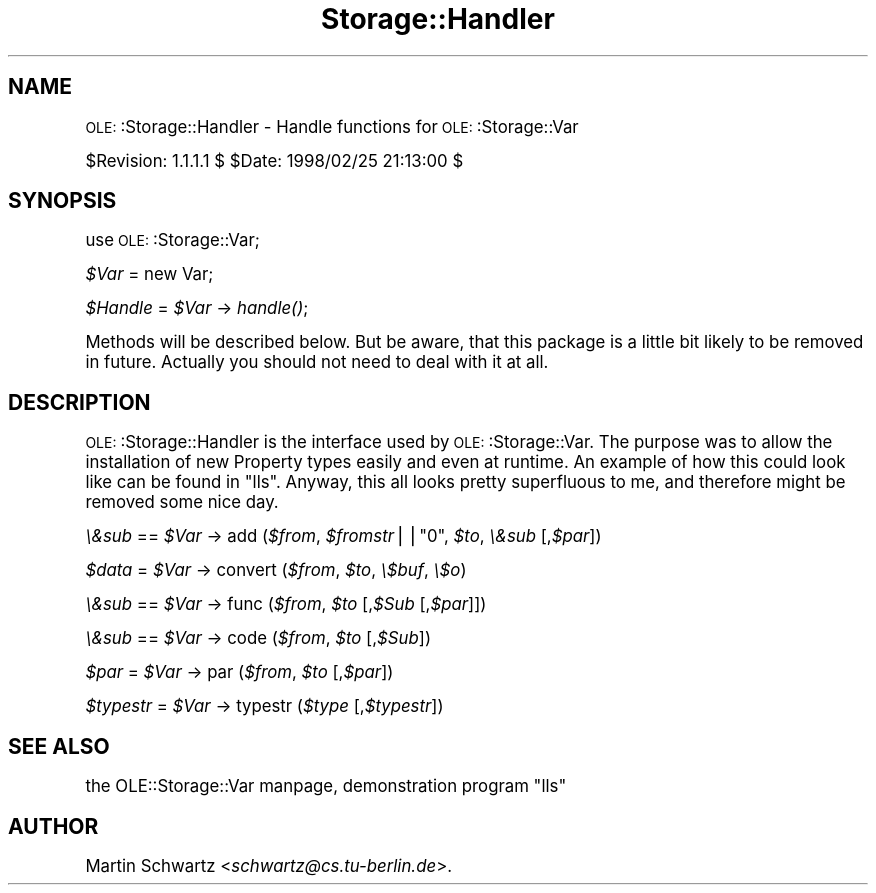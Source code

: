 .\" Automatically generated by Pod::Man version 1.15
.\" Mon Apr 23 12:57:36 2001
.\"
.\" Standard preamble:
.\" ======================================================================
.de Sh \" Subsection heading
.br
.if t .Sp
.ne 5
.PP
\fB\\$1\fR
.PP
..
.de Sp \" Vertical space (when we can't use .PP)
.if t .sp .5v
.if n .sp
..
.de Ip \" List item
.br
.ie \\n(.$>=3 .ne \\$3
.el .ne 3
.IP "\\$1" \\$2
..
.de Vb \" Begin verbatim text
.ft CW
.nf
.ne \\$1
..
.de Ve \" End verbatim text
.ft R

.fi
..
.\" Set up some character translations and predefined strings.  \*(-- will
.\" give an unbreakable dash, \*(PI will give pi, \*(L" will give a left
.\" double quote, and \*(R" will give a right double quote.  | will give a
.\" real vertical bar.  \*(C+ will give a nicer C++.  Capital omega is used
.\" to do unbreakable dashes and therefore won't be available.  \*(C` and
.\" \*(C' expand to `' in nroff, nothing in troff, for use with C<>
.tr \(*W-|\(bv\*(Tr
.ds C+ C\v'-.1v'\h'-1p'\s-2+\h'-1p'+\s0\v'.1v'\h'-1p'
.ie n \{\
.    ds -- \(*W-
.    ds PI pi
.    if (\n(.H=4u)&(1m=24u) .ds -- \(*W\h'-12u'\(*W\h'-12u'-\" diablo 10 pitch
.    if (\n(.H=4u)&(1m=20u) .ds -- \(*W\h'-12u'\(*W\h'-8u'-\"  diablo 12 pitch
.    ds L" ""
.    ds R" ""
.    ds C` ""
.    ds C' ""
'br\}
.el\{\
.    ds -- \|\(em\|
.    ds PI \(*p
.    ds L" ``
.    ds R" ''
'br\}
.\"
.\" If the F register is turned on, we'll generate index entries on stderr
.\" for titles (.TH), headers (.SH), subsections (.Sh), items (.Ip), and
.\" index entries marked with X<> in POD.  Of course, you'll have to process
.\" the output yourself in some meaningful fashion.
.if \nF \{\
.    de IX
.    tm Index:\\$1\t\\n%\t"\\$2"
..
.    nr % 0
.    rr F
.\}
.\"
.\" For nroff, turn off justification.  Always turn off hyphenation; it
.\" makes way too many mistakes in technical documents.
.hy 0
.if n .na
.\"
.\" Accent mark definitions (@(#)ms.acc 1.5 88/02/08 SMI; from UCB 4.2).
.\" Fear.  Run.  Save yourself.  No user-serviceable parts.
.bd B 3
.    \" fudge factors for nroff and troff
.if n \{\
.    ds #H 0
.    ds #V .8m
.    ds #F .3m
.    ds #[ \f1
.    ds #] \fP
.\}
.if t \{\
.    ds #H ((1u-(\\\\n(.fu%2u))*.13m)
.    ds #V .6m
.    ds #F 0
.    ds #[ \&
.    ds #] \&
.\}
.    \" simple accents for nroff and troff
.if n \{\
.    ds ' \&
.    ds ` \&
.    ds ^ \&
.    ds , \&
.    ds ~ ~
.    ds /
.\}
.if t \{\
.    ds ' \\k:\h'-(\\n(.wu*8/10-\*(#H)'\'\h"|\\n:u"
.    ds ` \\k:\h'-(\\n(.wu*8/10-\*(#H)'\`\h'|\\n:u'
.    ds ^ \\k:\h'-(\\n(.wu*10/11-\*(#H)'^\h'|\\n:u'
.    ds , \\k:\h'-(\\n(.wu*8/10)',\h'|\\n:u'
.    ds ~ \\k:\h'-(\\n(.wu-\*(#H-.1m)'~\h'|\\n:u'
.    ds / \\k:\h'-(\\n(.wu*8/10-\*(#H)'\z\(sl\h'|\\n:u'
.\}
.    \" troff and (daisy-wheel) nroff accents
.ds : \\k:\h'-(\\n(.wu*8/10-\*(#H+.1m+\*(#F)'\v'-\*(#V'\z.\h'.2m+\*(#F'.\h'|\\n:u'\v'\*(#V'
.ds 8 \h'\*(#H'\(*b\h'-\*(#H'
.ds o \\k:\h'-(\\n(.wu+\w'\(de'u-\*(#H)/2u'\v'-.3n'\*(#[\z\(de\v'.3n'\h'|\\n:u'\*(#]
.ds d- \h'\*(#H'\(pd\h'-\w'~'u'\v'-.25m'\f2\(hy\fP\v'.25m'\h'-\*(#H'
.ds D- D\\k:\h'-\w'D'u'\v'-.11m'\z\(hy\v'.11m'\h'|\\n:u'
.ds th \*(#[\v'.3m'\s+1I\s-1\v'-.3m'\h'-(\w'I'u*2/3)'\s-1o\s+1\*(#]
.ds Th \*(#[\s+2I\s-2\h'-\w'I'u*3/5'\v'-.3m'o\v'.3m'\*(#]
.ds ae a\h'-(\w'a'u*4/10)'e
.ds Ae A\h'-(\w'A'u*4/10)'E
.    \" corrections for vroff
.if v .ds ~ \\k:\h'-(\\n(.wu*9/10-\*(#H)'\s-2\u~\d\s+2\h'|\\n:u'
.if v .ds ^ \\k:\h'-(\\n(.wu*10/11-\*(#H)'\v'-.4m'^\v'.4m'\h'|\\n:u'
.    \" for low resolution devices (crt and lpr)
.if \n(.H>23 .if \n(.V>19 \
\{\
.    ds : e
.    ds 8 ss
.    ds o a
.    ds d- d\h'-1'\(ga
.    ds D- D\h'-1'\(hy
.    ds th \o'bp'
.    ds Th \o'LP'
.    ds ae ae
.    ds Ae AE
.\}
.rm #[ #] #H #V #F C
.\" ======================================================================
.\"
.IX Title "Storage::Handler 3"
.TH Storage::Handler 3 "perl v5.6.1" "1998-02-25" "User Contributed Perl Documentation"
.UC
.SH "NAME"
\&\s-1OLE:\s0:Storage::Handler \- Handle functions for \s-1OLE:\s0:Storage::Var
.PP
$Revision: 1.1.1.1 $ \f(CW$Date:\fR 1998/02/25 21:13:00 $
.SH "SYNOPSIS"
.IX Header "SYNOPSIS"
use \s-1OLE:\s0:Storage::Var;
.PP
\&\fI$Var\fR = new Var;
.PP
\&\fI$Handle\fR = \fI$Var\fR \-> \fIhandle()\fR;
.PP
Methods will be described below. But be aware, that this package is a 
little bit likely to be removed in future. Actually you should not need 
to deal with it at all.
.SH "DESCRIPTION"
.IX Header "DESCRIPTION"
\&\s-1OLE:\s0:Storage::Handler is the interface used by \s-1OLE:\s0:Storage::Var. The purpose was to
allow the installation of new Property types easily and even at runtime.
An example of how this could look like can be found in \*(L"lls\*(R". Anyway,
this all looks pretty superfluous to me, and therefore might be removed
some nice day.
.PP
\&\fI\e&sub\fR == \fI$Var\fR \-> add (\fI$from\fR, \fI$fromstr\fR||\f(CW\*(C`0\*(C'\fR, \fI$to\fR, \fI\e&sub\fR [,\fI$par\fR])
.PP
\&\fI$data\fR = \fI$Var\fR \-> convert (\fI$from\fR, \fI$to\fR, \fI\e$buf\fR, \fI\e$o\fR)
.PP
\&\fI\e&sub\fR == \fI$Var\fR \-> func (\fI$from\fR, \fI$to\fR [,\fI$Sub\fR [,\fI$par\fR]])
.PP
\&\fI\e&sub\fR == \fI$Var\fR \-> code (\fI$from\fR, \fI$to\fR [,\fI$Sub\fR])
.PP
\&\fI$par\fR = \fI$Var\fR \-> par (\fI$from\fR, \fI$to\fR [,\fI$par\fR])
.PP
\&\fI$typestr\fR = \fI$Var\fR \-> typestr (\fI$type\fR [,\fI$typestr\fR])
.SH "SEE ALSO"
.IX Header "SEE ALSO"
the OLE::Storage::Var manpage, demonstration program \*(L"lls\*(R"
.SH "AUTHOR"
.IX Header "AUTHOR"
Martin Schwartz <\fIschwartz@cs.tu-berlin.de\fR>. 
